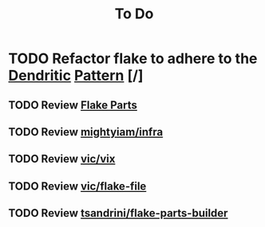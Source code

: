 #+title: To Do

* TODO Refactor flake to adhere to the [[https://github.com/mightyiam/dendritic][Dendritic]] [[https://vic.github.io/dendrix/Dendritic.html][Pattern]] [/]
** TODO Review [[https://flake.parts/][Flake Parts]]
** TODO Review [[https://github.com/mightyiam/infra][mightyiam/infra]]
** TODO Review [[https://github.com/vic/vix][vic/vix]]
** TODO Review [[https://github.com/vic/flake-file][vic/flake-file]]
** TODO Review [[https://github.com/tsandrini/flake-parts-builder][tsandrini/flake-parts-builder]]
